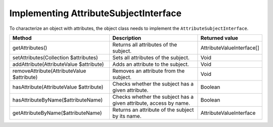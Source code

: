 Implementing AttributeSubjectInterface
======================================

To characterize an object with attributes, the object class needs to implement the ``AttributeSubjectInterface``.

+---------------------------------------------+---------------------------------------------------------------------+----------------------------+
| Method                                      | Description                                                         | Returned value             |
+=============================================+=====================================================================+============================+
| getAttributes()                             | Returns all attributes of the subject.                              | AttributeValueInterface[]  |
+---------------------------------------------+---------------------------------------------------------------------+----------------------------+
| setAttributes(Collection $attributes)       | Sets all attributes of the subject.                                 | Void                       |
+---------------------------------------------+---------------------------------------------------------------------+----------------------------+
| addAttribute(AttributeValue $attribute)     | Adds an attribute to the subject.                                   | Void                       |
+---------------------------------------------+---------------------------------------------------------------------+----------------------------+
| removeAttribute(AttributeValue $attribute)  | Removes an attribute from the subject.                              | Void                       |
+---------------------------------------------+---------------------------------------------------------------------+----------------------------+
| hasAttribute(AttributeValue $attribute)     | Checks whether the subject has a given attribute.                   | Boolean                    |
+---------------------------------------------+---------------------------------------------------------------------+----------------------------+
| hasAttributeByName($attributeName)          | Checks whether the subject has a given attribute, access by name.   | Boolean                    |
+---------------------------------------------+---------------------------------------------------------------------+----------------------------+
| getAttributeByName($attributeName)          | Returns an attribute of the subject by its name.                    | AttributeValueInterface    |
+---------------------------------------------+---------------------------------------------------------------------+----------------------------+